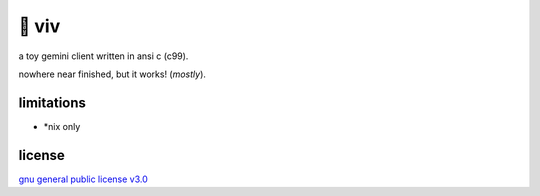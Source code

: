 🎀 viv
======

a toy gemini client written in ansi c (c99).

nowhere near finished, but it works! (*mostly*).

limitations
-----------

- \*nix only

license
-------

`gnu general public license v3.0 <./LICENSE>`_
